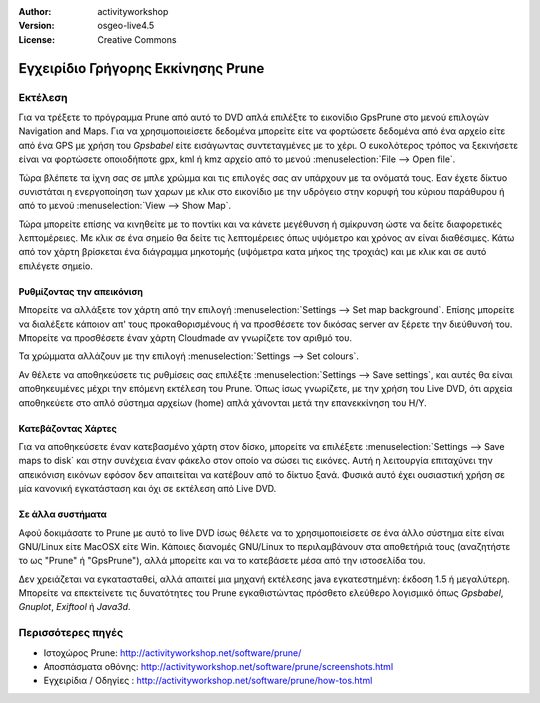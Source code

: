 :Author: activityworkshop
:Version: osgeo-live4.5
:License: Creative Commons

.. _prune-quickstart:
 
.. image:: ../../images/project_logos/logo-prune.png
  :alt: project logo
  :align: right
  :target: http://activityworkshop.net/software/prune/

***********************************
Εγχειρίδιο Γρήγορης Εκκίνησης Prune 
***********************************

Εκτέλεση
========

Για να τρέξετε το πρόγραμμα Prune από αυτό το DVD απλά επιλέξτε το εικονίδιο GpsPrune στο μενού επιλογών Navigation and Maps.
Για να χρησιμοποιείσετε δεδομένα μπορείτε είτε να φορτώσετε δεδομένα από ένα αρχείο είτε από ένα GPS με χρήση του *Gpsbabel*
είτε εισάγωντας συντεταγμένες με το χέρι. Ο ευκολότερος τρόπος να ξεκινήσετε είναι να φορτώσετε οποιοδήποτε gpx, kml ή kmz
αρχείο από το μενού :menuselection:`File --> Open file`.

Τώρα βλέπετε τα ίχνη σας σε μπλε χρώμμα και τις επιλογές σας αν υπάρχουν με τα ονόματά τους.
Εαν έχετε δίκτυο συνιστάται η ενεργοποίηση των χαρων με κλικ στο εικονίδιο με την υδρόγειο
στην κορυφή του κύριου παράθυρου ή από το μενού :menuselection:`View --> Show Map`.

Τώρα μπορείτε επίσης να κινηθείτε με το ποντίκι και να κάνετε μεγέθυνση ή σμίκρυνση ώστε να δείτε διαφορετικές λεπτομέρειες.
Με κλικ σε ένα σημείο θα δείτε τις λεπτομέρειες όπως υψόμετρο και χρόνος αν είναι διαθέσιμες.
Κάτω από τον χάρτη βρίσκεται ένα διάγραμμα μηκοτομής (υψόμετρα κατα μήκος της τροχιάς) και με κλικ και σε αυτό επιλέγετε σημείο.

Ρυθμίζοντας την απεικόνιση
~~~~~~~~~~~~~~~~~~~~~~~~~~
Μπορείτε να αλλάξετε τον χάρτη από την επιλογή :menuselection:`Settings --> Set map background`.
Επίσης μπορείτε να διαλέξετε κάποιον απ' τους προκαθορισμένους ή να προσθέσετε τον δικόσας server αν ξέρετε την διεύθυνσή του.
Μπορείτε να προσθέσετε έναν χάρτη Cloudmade αν γνωρίζετε τον αριθμό του.

Τα χρώμματα αλλάζουν με την επιλογή :menuselection:`Settings --> Set colours`.

Αν θέλετε να αποθηκεύσετε τις ρυθμίσεις σας επιλέξτε :menuselection:`Settings --> Save settings`,
και αυτές θα είναι αποθηκευμένες μέχρι την επόμενη εκτέλεση του Prune. Όπως ίσως γνωρίζετε,
με την χρήση του Live DVD, ότι αρχεία αποθηκεύετε στο απλό σύστημα αρχείων (home) απλά χάνονται μετά την 
επανεκκίνηση του H/Y.

Κατεβάζοντας Χάρτες
~~~~~~~~~~~~~~~~~~~
Για να αποθηκεύσετε έναν κατεβασμένο χάρτη στον δίσκο, μπορείτε να επιλέξετε 
:menuselection:`Settings --> Save maps to disk` και στην συνέχεια έναν φάκελο στον οποίο να σώσει τις εικόνες.
Αυτή η λειτουργία επιταχύνει την απεικόνιση εικόνων εφόσον δεν απαιτείται να κατέβουν από το δίκτυο ξανά.
Φυσικά αυτό έχει ουσιαστική χρήση σε μία κανονική εγκατάσταση και όχι σε εκτέλεση από Live DVD.

Σε άλλα συστήματα
~~~~~~~~~~~~~~~~~
Αφού δοκιμάσατε το Prune με αυτό το live DVD ίσως θέλετε να το χρησιμοποιείσετε σε ένα άλλο σύστημα
είτε είναι GNU/Linux είτε MacOSX είτε Win. Κάποιες διανομές GNU/Linux το περιλαμβάνουν στα αποθετήριά τους
(αναζητήστε το ως "Prune" ή "GpsPrune"), αλλά μπορείτε και να το κατεβάσετε μέσα από την ιστοσελίδα του.  

Δεν χρειάζεται να εγκατασταθεί, αλλά απαιτεί μια μηχανή εκτέλεσης java εγκατεστημένη: έκδοση 1.5 ή μεγαλύτερη.
Μπορείτε να επεκτείνετε τις δυνατότητες του Prune εγκαθιστώντας πρόσθετο ελεύθερο λογισμικό όπως
*Gpsbabel*, *Gnuplot*, *Exiftool* ή *Java3d*.

Περισσότερες πηγές
==================

* Ιστοχώρος Prune: http://activityworkshop.net/software/prune/
* Αποσπάσματα οθόνης: http://activityworkshop.net/software/prune/screenshots.html
* Εγχειρίδια / Οδηγίες : http://activityworkshop.net/software/prune/how-tos.html

